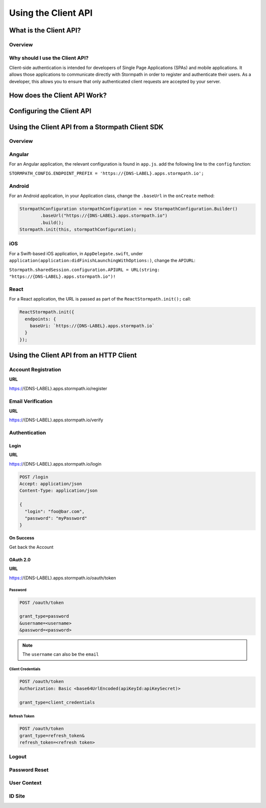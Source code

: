 ********************
Using the Client API
********************

What is the Client API?
=======================

Overview
--------

Why should I use the Client API?
--------------------------------

Client-side authentication is intended for developers of Single Page Applications (SPAs) and mobile applications. It allows those applications to communicate directly with Stormpath in order to register and authenticate their users. As a developer, this allows you to ensure that only authenticated client requests are accepted by your server.

How does the Client API Work?
=============================

Configuring the Client API
==========================

Using the Client API from a Stormpath Client SDK
================================================

Overview
--------

Angular
-------

For an Angular application, the relevant configuration is found in ``app.js``. add the following line to the ``config`` function:

``STORMPATH_CONFIG.ENDPOINT_PREFIX = 'https://{DNS-LABEL}.apps.stormpath.io';``

Android
-------

For an Android application, in your Application class, change the ``.baseUrl`` in the ``onCreate`` method:

.. code-block:: java

  StormpathConfiguration stormpathConfiguration = new StormpathConfiguration.Builder()
          .baseUrl("https://{DNS-LABEL}.apps.stormpath.io")
          .build();
  Stormpath.init(this, stormpathConfiguration);

iOS
---

For a Swift-based iOS application, in ``AppDelegate.swift``, under ``application(application:didFinishLaunchingWithOptions:)``, change the ``APIURL``:

``Stormpath.sharedSession.configuration.APIURL = URL(string: "https://{DNS-LABEL}.apps.stormpath.io")!``

React
-----

For a React application, the URL is passed as part of the ``ReactStormpath.init();`` call:

.. code-block:: none

  ReactStormpath.init({
    endpoints: {
      baseUri: `https://{DNS-LABEL}.apps.stormpath.io`
    }
  });

Using the Client API from an HTTP Client
========================================

Account Registration
--------------------

**URL**

https://{DNS-LABEL}.apps.stormpath.io/register



Email Verification
--------------------

**URL**

https://{DNS-LABEL}.apps.stormpath.io/verify

Authentication
--------------

Login
^^^^^

**URL**

https://{DNS-LABEL}.apps.stormpath.io/login

.. code-block:: http

  POST /login
  Accept: application/json
  Content-Type: application/json

  {
    "login": "foo@bar.com",
    "password": "myPassword"
  }

**On Success**

Get back the Account

OAuth 2.0
^^^^^^^^^

**URL**

https://{DNS-LABEL}.apps.stormpath.io/oauth/token

Password
""""""""

.. code-block:: http

  POST /oauth/token

  grant_type=password
  &username=<username>
  &password=<password>

.. note::

  The ``username`` can also be the ``email``

Client Credentials
""""""""""""""""""

.. code-block:: http

  POST /oauth/token
  Authorization: Basic <base64UrlEncoded(apiKeyId:apiKeySecret)>

  grant_type=client_credentials

Refresh Token
"""""""""""""

.. code-block:: http

  POST /oauth/token
  grant_type=refresh_token&
  refresh_token=<refresh token>

Logout
------

Password Reset
--------------

User Context
------------

ID Site
-------